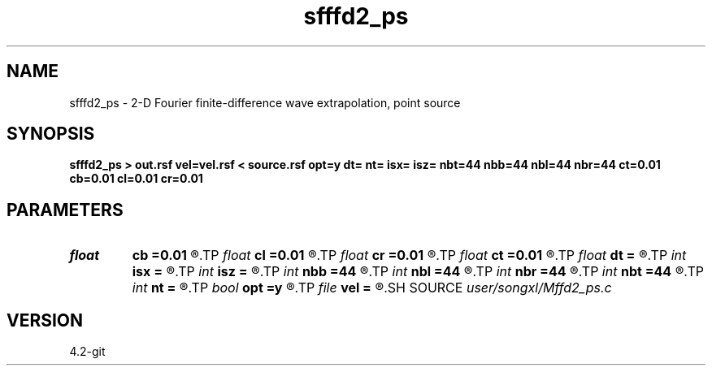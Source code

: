 .TH sfffd2_ps 1  "APRIL 2023" Madagascar "Madagascar Manuals"
.SH NAME
sfffd2_ps \- 2-D Fourier finite-difference wave extrapolation, point source 
.SH SYNOPSIS
.B sfffd2_ps > out.rsf vel=vel.rsf < source.rsf opt=y dt= nt= isx= isz= nbt=44 nbb=44 nbl=44 nbr=44 ct=0.01 cb=0.01 cl=0.01 cr=0.01
.SH PARAMETERS
.PD 0
.TP
.I float  
.B cb
.B =0.01
.R  	decaying parameter
.TP
.I float  
.B cl
.B =0.01
.R  	decaying parameter
.TP
.I float  
.B cr
.B =0.01
.R  	decaying parameter
.TP
.I float  
.B ct
.B =0.01
.R  	decaying parameter
.TP
.I float  
.B dt
.B =
.R  
.TP
.I int    
.B isx
.B =
.R  
.TP
.I int    
.B isz
.B =
.R  
.TP
.I int    
.B nbb
.B =44
.R  
.TP
.I int    
.B nbl
.B =44
.R  
.TP
.I int    
.B nbr
.B =44
.R  
.TP
.I int    
.B nbt
.B =44
.R  
.TP
.I int    
.B nt
.B =
.R  
.TP
.I bool   
.B opt
.B =y
.R  [y/n]	if y, determine optimal size for efficiency
.TP
.I file   
.B vel
.B =
.R  	auxiliary input file name
.SH SOURCE
.I user/songxl/Mffd2_ps.c
.SH VERSION
4.2-git
